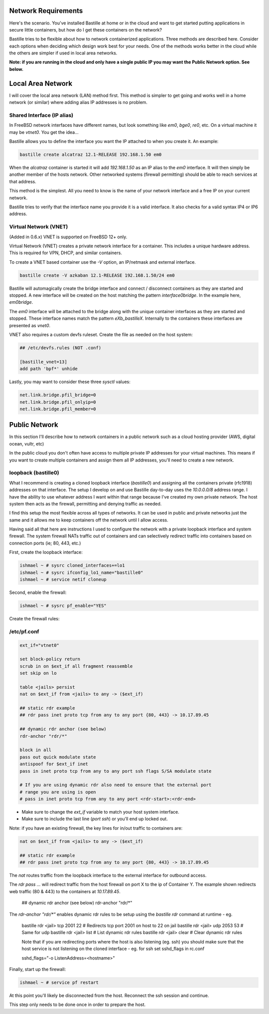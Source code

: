 Network Requirements
====================
Here's the scenario. You've installed Bastille at home or in the cloud and want
to get started putting applications in secure little containers, but how do I
get these containers on the network?

Bastille tries to be flexible about how to network containerized applications.
Three methods are described here. Consider each options when deciding
which design work best for your needs. One of the methods works better in the 
cloud while the others are simpler if used in local area networks.

**Note: if you are running in the cloud and only have a single public IP you
may want the Public Network option. See below.**


Local Area Network
==================
I will cover the local area network (LAN) method first. This method is simpler
to get going and works well in a home network (or similar) where adding alias
IP addresses is no problem.

Shared Interface (IP alias)
---------------------------
In FreeBSD network interfaces have different names, but look something like
`em0`, `bge0`, `re0`, etc. On a virtual machine it may be `vtnet0`. You get the
idea...

Bastille allows you to define the interface you want the IP attached to when
you create it. An example:

.. code-block:: shell

  bastille create alcatraz 12.1-RELEASE 192.168.1.50 em0

When the `alcatraz` container is started it will add `192.168.1.50` as an IP
alias to the `em0` interface. It will then simply be another member of the
hosts network. Other networked systems (firewall permitting) should be able to
reach services at that address.

This method is the simplest. All you need to know is the name of your network
interface and a free IP on your current network.

Bastille tries to verify that the interface name you provide it is a valid
interface. It also checks for a valid syntax IP4 or IP6 address.

Virtual Network (VNET)
----------------------
(Added in 0.6.x) VNET is supported on FreeBSD 12+ only.

Virtual Network (VNET) creates a private network interface for a container.
This includes a unique hardware address. This is required for VPN, DHCP, and
similar containers.

To create a VNET based container use the `-V` option, an IP/netmask and
external interface.

.. code-block:: shell

  bastille create -V azkaban 12.1-RELEASE 192.168.1.50/24 em0

Bastille will automagically create the bridge interface and connect /
disconnect containers as they are started and stopped. A new interface will be
created on the host matching the pattern `interface0bridge`. In the example
here, `em0bridge`. 

The `em0` interface will be attached to the bridge along with the unique
container interfaces as they are started and stopped. These interface names
match the pattern `eXb_bastilleX`. Internally to the containers these
interfaces are presented as `vnet0`.

VNET also requires a custom devfs ruleset. Create the file as needed on the
host system:

.. code-block:: shell

  ## /etc/devfs.rules (NOT .conf)
  
  [bastille_vnet=13]
  add path 'bpf*' unhide

Lastly, you may want to consider these three `sysctl` values:

.. code-block:: shell

  net.link.bridge.pfil_bridge=0
  net.link.bridge.pfil_onlyip=0
  net.link.bridge.pfil_member=0


Public Network
==============
In this section I'll describe how to network containers in a public network
such as a cloud hosting provider (AWS, digital ocean, vultr, etc)

In the public cloud you don't often have access to multiple private IP
addresses for your virtual machines. This means if you want to create multiple
containers and assign them all IP addresses, you'll need to create a new
network.

loopback (bastille0)
--------------------
What I recommend is creating a cloned loopback interface (`bastille0`) and
assigning all the containers private (rfc1918) addresses on that interface. The
setup I develop on and use Bastille day-to-day uses the `10.0.0.0/8` address
range. I have the ability to use whatever address I want within that range
because I've created my own private network. The host system then acts as the
firewall, permitting and denying traffic as needed.

I find this setup the most flexible across all types of networks. It can be
used in public and private networks just the same and it allows me to keep
containers off the network until I allow access.

Having said all that here are instructions I used to configure the network with
a private loopback interface and system firewall. The system firewall NATs
traffic out of containers and can selectively redirect traffic into containers
based on connection ports (ie; 80, 443, etc.)

First, create the loopback interface:

.. code-block:: shell

  ishmael ~ # sysrc cloned_interfaces+=lo1
  ishmael ~ # sysrc ifconfig_lo1_name="bastille0"
  ishmael ~ # service netif cloneup

Second, enable the firewall:

.. code-block:: shell

  ishmael ~ # sysrc pf_enable="YES"

Create the firewall rules:

/etc/pf.conf
------------
.. code-block:: shell

  ext_if="vtnet0"

  set block-policy return
  scrub in on $ext_if all fragment reassemble
  set skip on lo

  table <jails> persist
  nat on $ext_if from <jails> to any -> ($ext_if)

  ## static rdr example
  ## rdr pass inet proto tcp from any to any port {80, 443} -> 10.17.89.45

  ## dynamic rdr anchor (see below)
  rdr-anchor "rdr/*"

  block in all
  pass out quick modulate state
  antispoof for $ext_if inet
  pass in inet proto tcp from any to any port ssh flags S/SA modulate state

  # If you are using dynamic rdr also need to ensure that the external port
  # range you are using is open
  # pass in inet proto tcp from any to any port <rdr-start>:<rdr-end>

- Make sure to change the `ext_if` variable to match your host system interface.
- Make sure to include the last line (`port ssh`) or you'll end up locked out.

Note: if you have an existing firewall, the key lines for in/out traffic
to containers are:

.. code-block:: shell

  nat on $ext_if from <jails> to any -> ($ext_if)

  ## static rdr example
  ## rdr pass inet proto tcp from any to any port {80, 443} -> 10.17.89.45

The `nat` routes traffic from the loopback interface to the external
interface for outbound access.

The `rdr pass ...` will redirect traffic from the host firewall on port X to
the ip of Container Y. The example shown redirects web traffic (80 & 443) to the
containers at `10.17.89.45`.

  ## dynamic rdr anchor (see below)
  rdr-anchor "rdr/*"

The `rdr-anchor "rdr/*"` enables dynamic rdr rules to be setup using the
`bastille rdr` command at runtime - eg.

  bastille rdr <jail> tcp 2001 22 # Redirects tcp port 2001 on host to 22 on jail
  bastille rdr <jail> udp 2053 53 # Same for udp
  bastille rdr <jail> list        # List dynamic rdr rules
  bastille rdr <jail> clear       # Clear dynamic rdr rules

  Note that if you are redirecting ports where the host is also listening
  (eg. ssh) you should make sure that the host service is not listening on
  the cloned interface - eg. for ssh set sshd_flags in rc.conf

  sshd_flags="-o ListenAddress=<hostname>"

Finally, start up the firewall:

.. code-block:: shell

  ishmael ~ # service pf restart

At this point you'll likely be disconnected from the host. Reconnect the
ssh session and continue.

This step only needs to be done once in order to prepare the host.
